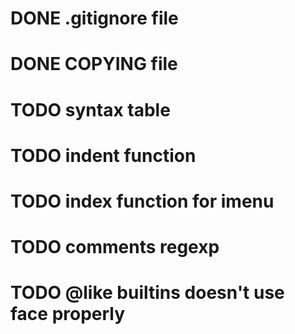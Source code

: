 #+TODO: TODO(t) IN-PROGRESS(i) WAITING(w) POSTPONOED(p) | CANCELLED(c) DONE(d)

* DONE .gitignore file
CLOSED: [2020-08-01 Sat 15:20]

* DONE COPYING file
CLOSED: [2020-08-01 Sat 15:20]

* TODO syntax table

* TODO indent function

* TODO index function for imenu

* TODO comments regexp

* TODO @like builtins doesn't use face properly
